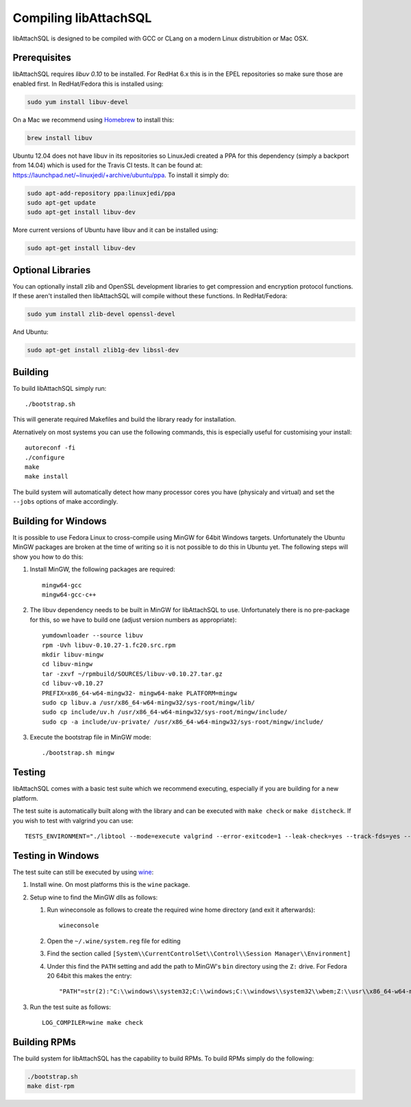 Compiling libAttachSQL
======================

libAttachSQL is designed to be compiled with GCC or CLang on a modern Linux distrubition or Mac OSX.

Prerequisites
-------------

libAttachSQL requires *libuv 0.10* to be installed.  For RedHat 6.x this is in the EPEL repositories so make sure those are enabled first.  In RedHat/Fedora this is installed using:

.. code-block:: bash

   sudo yum install libuv-devel

On a Mac we recommend using `Homebrew <http://brew.sh/>`_ to install this:

.. code-block:: bash

   brew install libuv

Ubuntu 12.04 does not have libuv in its repositories so LinuxJedi created a PPA for this dependency (simply a backport from 14.04) which is used for the Travis CI tests.  It can be found at: `<https://launchpad.net/~linuxjedi/+archive/ubuntu/ppa>`_.  To install it simply do:

.. code-block:: bash

   sudo apt-add-repository ppa:linuxjedi/ppa
   sudo apt-get update
   sudo apt-get install libuv-dev

More current versions of Ubuntu have libuv and it can be installed using:

.. code-block:: bash

   sudo apt-get install libuv-dev

Optional Libraries
------------------

You can optionally install zlib and OpenSSL development libraries to get compression and encryption protocol functions.  If these aren't installed then libAttachSQL will compile without these functions.  In RedHat/Fedora:

.. code-block:: bash

   sudo yum install zlib-devel openssl-devel

And Ubuntu:

.. code-block:: bash

   sudo apt-get install zlib1g-dev libssl-dev

Building
--------

To build libAttachSQL simply run::

   ./bootstrap.sh

This will generate required Makefiles and build the library ready for installation.

Aternatively on most systems you can use the following commands, this is especially useful for customising your install::

   autoreconf -fi
   ./configure
   make
   make install

The build system will automatically detect how many processor cores you have (physicaly and virtual) and set the ``--jobs`` options of make accordingly.

Building for Windows
--------------------

It is possible to use Fedora Linux to cross-compile using MinGW for 64bit Windows targets.  Unfortunately the Ubuntu MinGW packages are broken at the time of writing so it is not possible to do this in Ubuntu yet.  The following steps will show you how to do this:

#. Install MinGW, the following packages are required::

      mingw64-gcc
      mingw64-gcc-c++

#. The libuv dependency needs to be built in MinGW for libAttachSQL to use.  Unfortunately there is no pre-package for this, so we have to build one (adjust version numbers as appropriate)::

      yumdownloader --source libuv
      rpm -Uvh libuv-0.10.27-1.fc20.src.rpm
      mkdir libuv-mingw
      cd libuv-mingw
      tar -zxvf ~/rpmbuild/SOURCES/libuv-v0.10.27.tar.gz
      cd libuv-v0.10.27
      PREFIX=x86_64-w64-mingw32- mingw64-make PLATFORM=mingw
      sudo cp libuv.a /usr/x86_64-w64-mingw32/sys-root/mingw/lib/
      sudo cp include/uv.h /usr/x86_64-w64-mingw32/sys-root/mingw/include/
      sudo cp -a include/uv-private/ /usr/x86_64-w64-mingw32/sys-root/mingw/include/

#. Execute the bootstrap file in MinGW mode::

      ./bootstrap.sh mingw

Testing
-------

libAttachSQL comes with a basic test suite which we recommend executing, especially if you are building for a new platform.

The test suite is automatically built along with the library and can be executed with ``make check`` or ``make distcheck``.  If you wish to test with valgrind you can use::

      TESTS_ENVIRONMENT="./libtool --mode=execute valgrind --error-exitcode=1 --leak-check=yes --track-fds=yes --malloc-fill=A5 --free-fill=DE" make check

Testing in Windows
------------------

The test suite can still be executed by using `wine <http://www.winehq.org/>`_:

#. Install wine.  On most platforms this is the ``wine`` package.

#. Setup wine to find the MinGW dlls as follows:

   #. Run wineconsole as follows to create the required wine home directory (and exit it afterwards)::

         wineconsole

   #. Open the ``~/.wine/system.reg`` file for editing
   #. Find the section called ``[System\\CurrentControlSet\\Control\\Session Manager\\Environment]``
   #. Under this find the ``PATH`` setting and add the path to MinGW's ``bin`` directory using the ``Z:`` drive.  For Fedora 20 64bit this makes the entry::

         "PATH"=str(2):"C:\\windows\\system32;C:\\windows;C:\\windows\\system32\\wbem;Z:\\usr\\x86_64-w64-mingw32\\sys-root\\mingw\\bin"

#. Run the test suite as follows::

      LOG_COMPILER=wine make check

Building RPMs
-------------

The build system for libAttachSQL has the capability to build RPMs.  To build RPMs simply do the following:

.. code-block:: bash

   ./bootstrap.sh
   make dist-rpm

